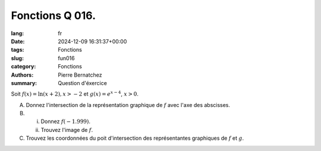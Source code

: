 Fonctions Q 016.
================

:lang: fr
:date: 2024-12-09 16:31:37+00:00
:tags: Fonctions
:slug: fun016
:category: Fonctions
:authors: Pierre Bernatchez
:summary: Question d'éxercice

Soit :math:`f(x) = \ln(x +2), x > -2` et :math:`g(x) = e^{x-4}`, :math:`x > 0`.
 
A)

   Donnez l'intersection de la représentation graphique de :math:`f` avec l'axe des abscisses.

B)

   i)

      Donnez :math:`f(-1.999)`.

   ii)

      Trouvez l'image de :math:`f`.

C)

   Trouvez les coordonnées du poit d'intersection des représentantes graphiques de :math:`f` et :math:`g`.

